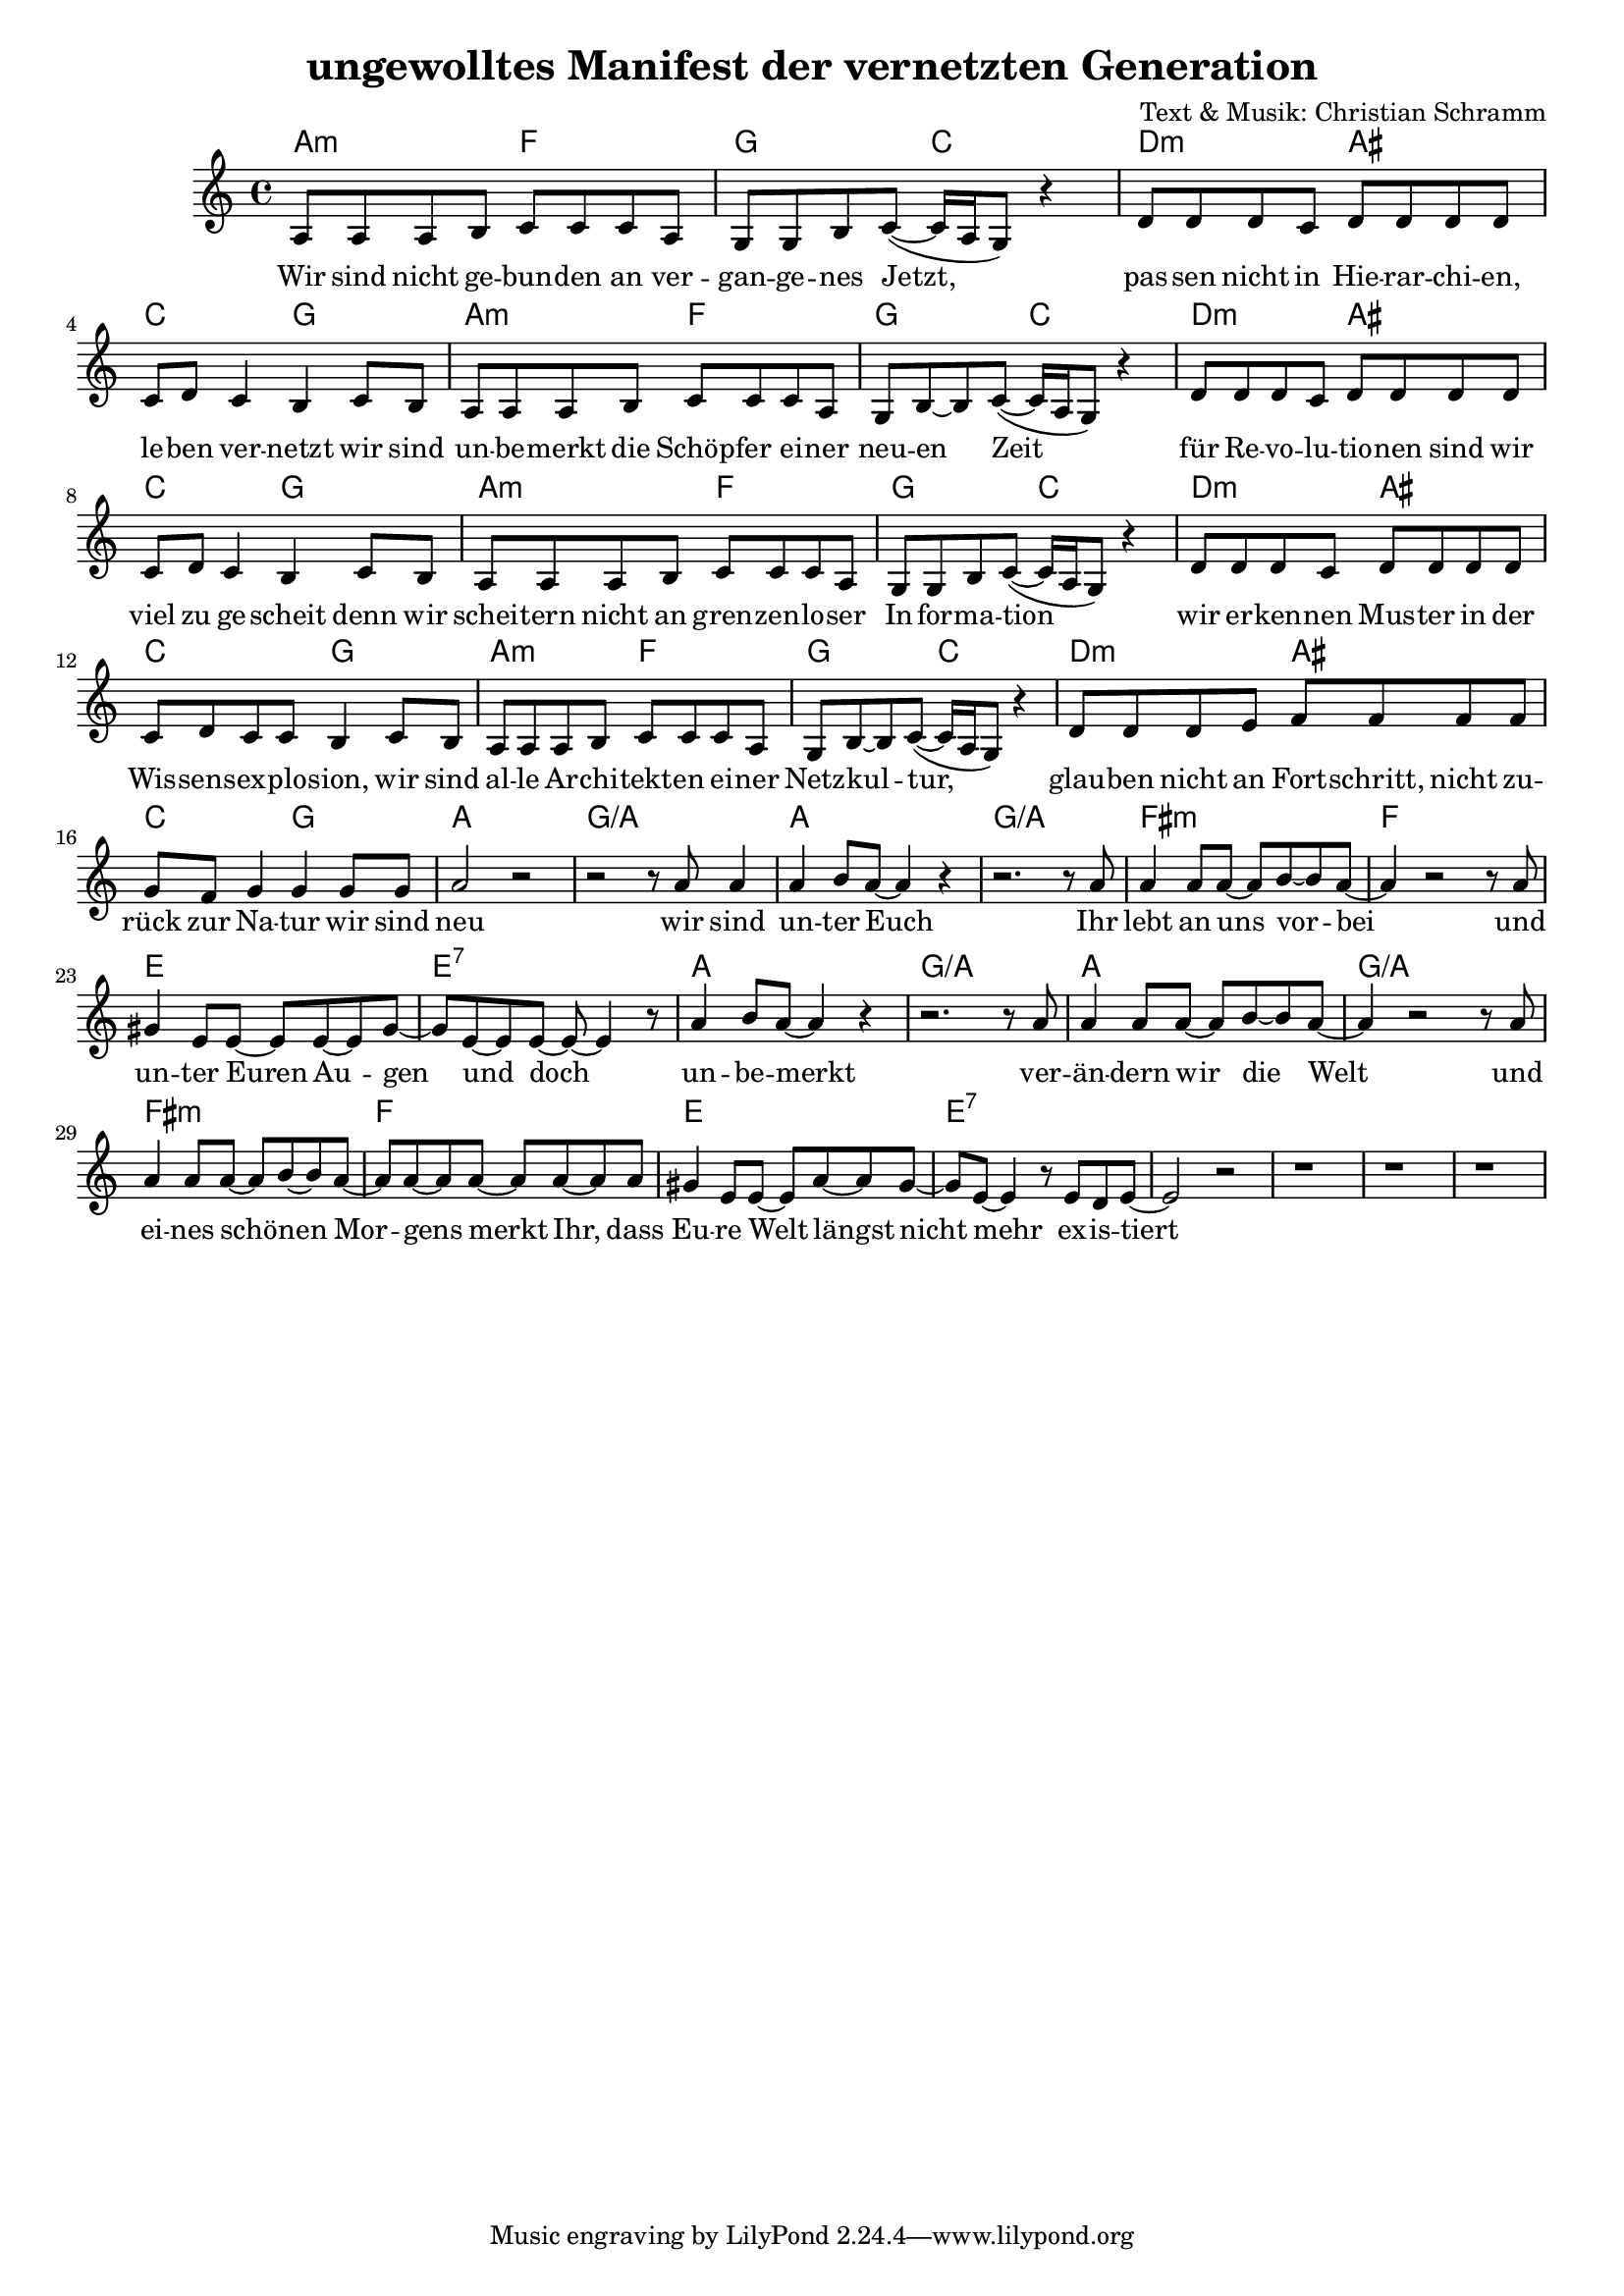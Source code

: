 \version "2.11.27"

\header {
  title = "ungewolltes Manifest der vernetzten Generation"
  composer = "Text & Musik: Christian Schramm"
}

%Größe der Partitur
#(set-global-staff-size 17)

#(set-default-paper-size "a4")

%Abschalten von Point&Click
#(ly:set-option 'point-and-click #f)


melody = \relative c' {
	\clef treble
	\key a \minor
	\time 4/4

	a8 a a b 	c c c a
	g g b c~( c16 a g8) r4
	
	d'8 d d c d d d d
	c d c4 b4 c8 b
	
	
	a8 a a b 	c c c a
	g b~b c~( c16 a g8) r4
	
	d'8 d d c d d d d
	c d c4 b4 c8 b
	
	
	a8 a a b 	c c c a
	g g b c~( c16 a g8) r4
	
	d'8 d d c d d d d
	c d c c b4 c8 b
	
	
	a8 a a b 	c c c a
	g b~ b c~( c16 a g8) r4
	
	d'8 d d e f f f f
	g f g4 g4 g8 g
	
	%%%%
	a2 r2
	r2 r8 a8 a4
	a b8 a~ a4 r4
	r2. r8 a
	
	a4 a8 a~ a b~ b a~
	a4 r2 r8 a8
	gis4 e8 e~ e e~ e gis~
	gis e~ e e~ e~ e4 r8
	
	a4 b8 a~ a4 r4
	r2. r8 a8
	a4 a8 a~ a b~ b a~
	a4 r2 r8 a
	
	a4 a8 a~ a b~ b a~
	a a~ a a~ a a~ a a
	gis4 e8 e~ e a~ a gis~
	gis e~ e4 r8 e d e~
	
	e2 r2
	r1 r1 r1
	
}

text = \lyricmode {
	Wir sind nicht ge -- bun -- den an ver -- gan -- ge -- nes Jetzt,
	pas -- sen nicht in Hie -- rar -- chi -- en, le -- ben ver -- netzt
	wir sind un -- be -- merkt die Schöp -- fer ei -- ner neu -- en Zeit
	für Re -- vo -- lu -- tio -- nen sind wir viel zu ge -- scheit
	
	denn wir schei -- tern nicht an gren -- zen -- lo -- ser In -- for -- ma -- tion
	wir er -- ken -- nen Mus -- ter in der Wis -- sens -- ex -- plo -- sion,
	wir sind al -- le Ar -- chi -- tekt -- en ei -- ner Netz -- kul -- tur,
	glau -- ben nicht an Fort -- schritt, nicht zu -- rück zur Na -- tur
	
	wir sind neu
	wir sind un -- ter Euch
	Ihr lebt an uns vor -- bei
	und un -- ter Euren Au -- gen und doch
	
	un -- be -- merkt
	ver -- än -- dern wir die Welt
	und ei -- nes schö -- nen Mor -- gens	merkt Ihr,
	dass Eu -- re Welt längst nicht mehr ex -- is -- tiert

}

harmonies = \chordmode {
	a2:m f g c
	d:m ais c g
	
	a2:m f g c
	d:m ais c g
	
	a2:m f g c
	d:m ais c g
	
	a2:m f g c
	d:m ais c g
	
	a1 g/a
	a1 g/a
	fis:m f
	e e:7
	
	a1 g/a
	a1 g/a
	fis:m f
	e e:7
	
	e:7 e:7
	e:7 e:7
	
}

\score {
	<<
		\new ChordNames {
			\set chordChanges = ##t
			\harmonies
		}
		\new Voice = "one" {
			\autoBeamOn
			\melody
		}
		\new Lyrics \lyricsto "one" \text
	>>
	\layout { }
	\midi { }
}